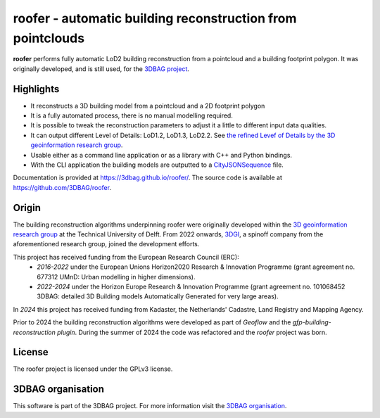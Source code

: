
roofer - automatic building reconstruction from pointclouds
===========================================================

**roofer** performs fully automatic LoD2 building reconstruction from a pointcloud and a building footprint polygon. It was originally developed, and is still used, for the `3DBAG project <https://3dbag.nl>`_.

.. image:: https://raw.githubusercontent.com/3DBAG/roofer/refs/heads/develop/docs/_static/img/banner.png
  :width: 800
  :alt: Building reconstruction with roofer

Highlights
----------

+ It reconstructs a 3D building model from a pointcloud and a 2D footprint polygon
+ It is a fully automated process, there is no manual modelling required.
+ It is possible to tweak the reconstruction parameters to adjust it a little to different input data qualities.
+ It can output different Level of Details: LoD1.2, LoD1.3, LoD2.2. See `the refined Levef of Details by the 3D geoinformation research group <https://3d.bk.tudelft.nl/lod/>`_.
+ Usable either as a command line application or as a library with C++ and Python bindings.
+ With the CLI application the building models are outputted to a `CityJSONSequence <https://www.cityjson.org/cityjsonseq/>`_ file.

Documentation is provided at https://3dbag.github.io/roofer/. The source code is available at https://github.com/3DBAG/roofer.

Origin
------

The building reconstruction algorithms underpinning roofer were originally developed within the `3D geoinformation research group <https://3d.bk.tudelft.nl/>`_ at the Technical University of Delft.
From 2022 onwards, `3DGI <https://3dgi.nl>`_, a spinoff company from the aforementioned research group, joined the development efforts.

This project has received funding from the European Research Council (ERC):
    - *2016-2022* under the European Unions Horizon2020 Research & Innovation Programme (grant agreement no. 677312 UMnD: Urban modelling in higher dimensions).
    - *2022-2024* under the Horizon Europe Research & Innovation Programme (grant agreement no. 101068452 3DBAG: detailed 3D Building models Automatically Generated for very large areas).
In *2024* this project has received funding from Kadaster, the Netherlands' Cadastre, Land Registry and Mapping Agency.

Prior to 2024 the building reconstruction algorithms were developed as part of *Geoflow* and the *gfp-building-reconstruction plugin*. During the summer of 2024 the code was refactored and the *roofer* project was born.

License
-------

The roofer project is licensed under the GPLv3 license.

3DBAG organisation
------------------

This software is part of the 3DBAG project. For more information visit the `3DBAG organisation <https://github.com/3DBAG>`_.
